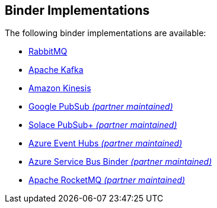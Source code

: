 
[[binders]]
== Binder Implementations
:page-section-summary-toc: 1

The following binder implementations are available:

* https://cloud.spring.io/spring-cloud-stream-binder-rabbit/[RabbitMQ]
* https://cloud.spring.io/spring-cloud-stream-binder-kafka/[Apache Kafka]
* https://github.com/spring-cloud/spring-cloud-stream-binder-aws-kinesis[Amazon Kinesis]
* https://github.com/spring-cloud/spring-cloud-gcp/tree/master/spring-cloud-gcp-pubsub-stream-binder[Google PubSub _(partner maintained)_]
* https://github.com/SolaceProducts/solace-spring-cloud/tree/master/solace-spring-cloud-starters/solace-spring-cloud-stream-starter#spring-cloud-stream-binder-for-solace-pubsub[Solace PubSub+ _(partner maintained)_]
* https://aka.ms/spring/docs#spring-cloud-stream-binder-for-azure-event-hubs[Azure Event Hubs _(partner maintained)_]
* https://aka.ms/spring/docs#spring-cloud-stream-binder-for-azure-service-bus[Azure Service Bus Binder _(partner maintained)_]
* https://github.com/alibaba/spring-cloud-alibaba/wiki/RocketMQ-en[Apache RocketMQ _(partner maintained)_]
